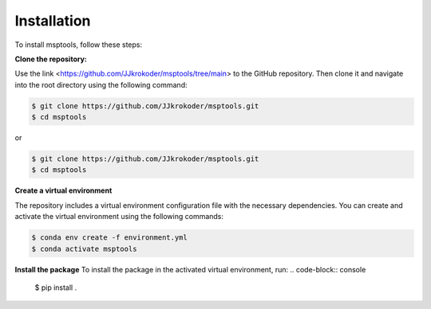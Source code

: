 Installation
============

To install msptools, follow these steps:

**Clone the repository:**

Use the link <https://github.com/JJkrokoder/msptools/tree/main> to the GitHub repository.
Then clone it and navigate into the root directory using the following command:

.. code-block:: console

   $ git clone https://github.com/JJkrokoder/msptools.git
   $ cd msptools

or

.. code-block:: console

   $ git clone https://github.com/JJkrokoder/msptools.git
   $ cd msptools

**Create a virtual environment**

The repository includes a virtual environment configuration file with the necessary dependencies.
You can create and activate the virtual environment using the following commands:

.. code-block:: console

   $ conda env create -f environment.yml
   $ conda activate msptools

**Install the package**
To install the package in the activated virtual environment, run:
.. code-block:: console

   $ pip install .

